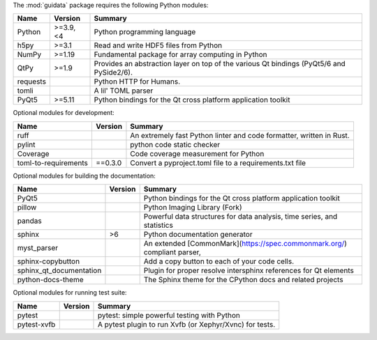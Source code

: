 The :mod:`guidata` package requires the following Python modules:

.. list-table::
    :header-rows: 1
    :align: left

    * - Name
      - Version
      - Summary
    * - Python
      - >=3.9, <4
      - Python programming language
    * - h5py
      - >=3.1
      - Read and write HDF5 files from Python
    * - NumPy
      - >=1.19
      - Fundamental package for array computing in Python
    * - QtPy
      - >=1.9
      - Provides an abstraction layer on top of the various Qt bindings (PyQt5/6 and PySide2/6).
    * - requests
      - 
      - Python HTTP for Humans.
    * - tomli
      - 
      - A lil' TOML parser
    * - PyQt5
      - >=5.11
      - Python bindings for the Qt cross platform application toolkit

Optional modules for development:

.. list-table::
    :header-rows: 1
    :align: left

    * - Name
      - Version
      - Summary
    * - ruff
      - 
      - An extremely fast Python linter and code formatter, written in Rust.
    * - pylint
      - 
      - python code static checker
    * - Coverage
      - 
      - Code coverage measurement for Python
    * - toml-to-requirements
      - ==0.3.0
      - Convert a pyproject.toml file to a requirements.txt file

Optional modules for building the documentation:

.. list-table::
    :header-rows: 1
    :align: left

    * - Name
      - Version
      - Summary
    * - PyQt5
      - 
      - Python bindings for the Qt cross platform application toolkit
    * - pillow
      - 
      - Python Imaging Library (Fork)
    * - pandas
      - 
      - Powerful data structures for data analysis, time series, and statistics
    * - sphinx
      - >6
      - Python documentation generator
    * - myst_parser
      - 
      - An extended [CommonMark](https://spec.commonmark.org/) compliant parser,
    * - sphinx-copybutton
      - 
      - Add a copy button to each of your code cells.
    * - sphinx_qt_documentation
      - 
      - Plugin for proper resolve intersphinx references for Qt elements
    * - python-docs-theme
      - 
      - The Sphinx theme for the CPython docs and related projects

Optional modules for running test suite:

.. list-table::
    :header-rows: 1
    :align: left

    * - Name
      - Version
      - Summary
    * - pytest
      - 
      - pytest: simple powerful testing with Python
    * - pytest-xvfb
      - 
      - A pytest plugin to run Xvfb (or Xephyr/Xvnc) for tests.